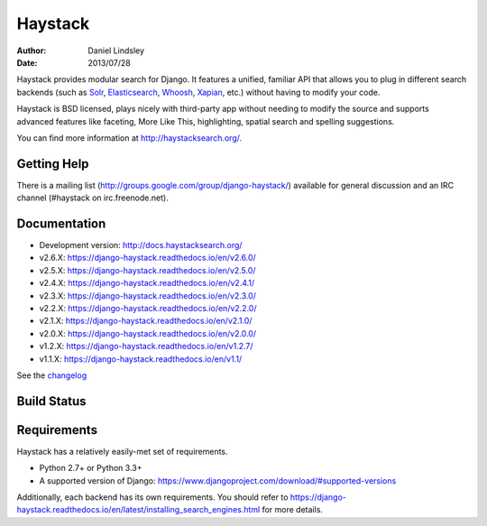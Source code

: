 ========
Haystack
========

:author: Daniel Lindsley
:date: 2013/07/28

Haystack provides modular search for Django. It features a unified, familiar
API that allows you to plug in different search backends (such as Solr_,
Elasticsearch_, Whoosh_, Xapian_, etc.) without having to modify your code.

.. _Solr: http://lucene.apache.org/solr/
.. _Elasticsearch: https://www.elastic.co/products/elasticsearch
.. _Whoosh: https://bitbucket.org/mchaput/whoosh/
.. _Xapian: http://xapian.org/

Haystack is BSD licensed, plays nicely with third-party app without needing to
modify the source and supports advanced features like faceting, More Like This,
highlighting, spatial search and spelling suggestions.

You can find more information at http://haystacksearch.org/.


Getting Help
============

There is a mailing list (http://groups.google.com/group/django-haystack/)
available for general discussion and an IRC channel (#haystack on
irc.freenode.net).


Documentation
=============

* Development version: http://docs.haystacksearch.org/
* v2.6.X: https://django-haystack.readthedocs.io/en/v2.6.0/
* v2.5.X: https://django-haystack.readthedocs.io/en/v2.5.0/
* v2.4.X: https://django-haystack.readthedocs.io/en/v2.4.1/
* v2.3.X: https://django-haystack.readthedocs.io/en/v2.3.0/
* v2.2.X: https://django-haystack.readthedocs.io/en/v2.2.0/
* v2.1.X: https://django-haystack.readthedocs.io/en/v2.1.0/
* v2.0.X: https://django-haystack.readthedocs.io/en/v2.0.0/
* v1.2.X: https://django-haystack.readthedocs.io/en/v1.2.7/
* v1.1.X: https://django-haystack.readthedocs.io/en/v1.1/

See the `changelog <docs/changelog.rst>`_

Build Status
============

.. image:: https://travis-ci.org/django-haystack/django-haystack.svg?branch=master
   :target: https://travis-ci.org/django-haystack/django-haystack

Requirements
============

Haystack has a relatively easily-met set of requirements.

* Python 2.7+ or Python 3.3+
* A supported version of Django: https://www.djangoproject.com/download/#supported-versions

Additionally, each backend has its own requirements. You should refer to
https://django-haystack.readthedocs.io/en/latest/installing_search_engines.html for more
details.
